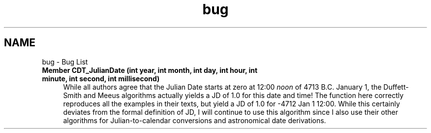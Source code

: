 .TH "bug" 3 "farsite4P" \" -*- nroff -*-
.ad l
.nh
.SH NAME
bug \- Bug List 
.PP

.IP "\fBMember \fBCDT_JulianDate\fP (int year, int month, int day, int hour, int minute, int second, int millisecond)\fP" 1c
 While all authors agree that the Julian Date starts at zero at 12:00 \fInoon\fP of 4713 B\&.C\&. January 1, the Duffett-Smith and Meeus algorithms actually yields a JD of 1\&.0 for this date and time! The function here correctly reproduces all the examples in their texts, but yield a JD of 1\&.0 for -4712 Jan 1 12:00\&.  While this certainly deviates from the formal definition of JD, I will continue to use this algorithm since I also use their other algorithms for Julian-to-calendar conversions and astronomical date derivations\&.
.PP

